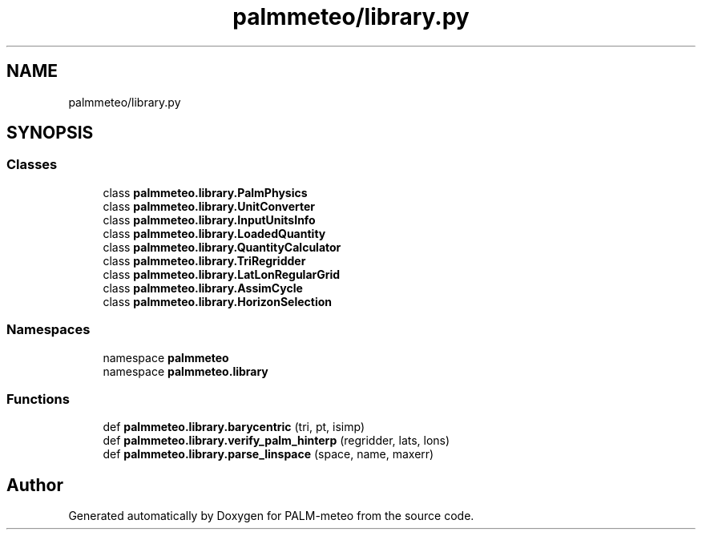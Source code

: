 .TH "palmmeteo/library.py" 3 "Thu Jul 31 2025" "PALM-meteo" \" -*- nroff -*-
.ad l
.nh
.SH NAME
palmmeteo/library.py
.SH SYNOPSIS
.br
.PP
.SS "Classes"

.in +1c
.ti -1c
.RI "class \fBpalmmeteo\&.library\&.PalmPhysics\fP"
.br
.ti -1c
.RI "class \fBpalmmeteo\&.library\&.UnitConverter\fP"
.br
.ti -1c
.RI "class \fBpalmmeteo\&.library\&.InputUnitsInfo\fP"
.br
.ti -1c
.RI "class \fBpalmmeteo\&.library\&.LoadedQuantity\fP"
.br
.ti -1c
.RI "class \fBpalmmeteo\&.library\&.QuantityCalculator\fP"
.br
.ti -1c
.RI "class \fBpalmmeteo\&.library\&.TriRegridder\fP"
.br
.ti -1c
.RI "class \fBpalmmeteo\&.library\&.LatLonRegularGrid\fP"
.br
.ti -1c
.RI "class \fBpalmmeteo\&.library\&.AssimCycle\fP"
.br
.ti -1c
.RI "class \fBpalmmeteo\&.library\&.HorizonSelection\fP"
.br
.in -1c
.SS "Namespaces"

.in +1c
.ti -1c
.RI "namespace \fBpalmmeteo\fP"
.br
.ti -1c
.RI "namespace \fBpalmmeteo\&.library\fP"
.br
.in -1c
.SS "Functions"

.in +1c
.ti -1c
.RI "def \fBpalmmeteo\&.library\&.barycentric\fP (tri, pt, isimp)"
.br
.ti -1c
.RI "def \fBpalmmeteo\&.library\&.verify_palm_hinterp\fP (regridder, lats, lons)"
.br
.ti -1c
.RI "def \fBpalmmeteo\&.library\&.parse_linspace\fP (space, name, maxerr)"
.br
.in -1c
.SH "Author"
.PP 
Generated automatically by Doxygen for PALM-meteo from the source code\&.
